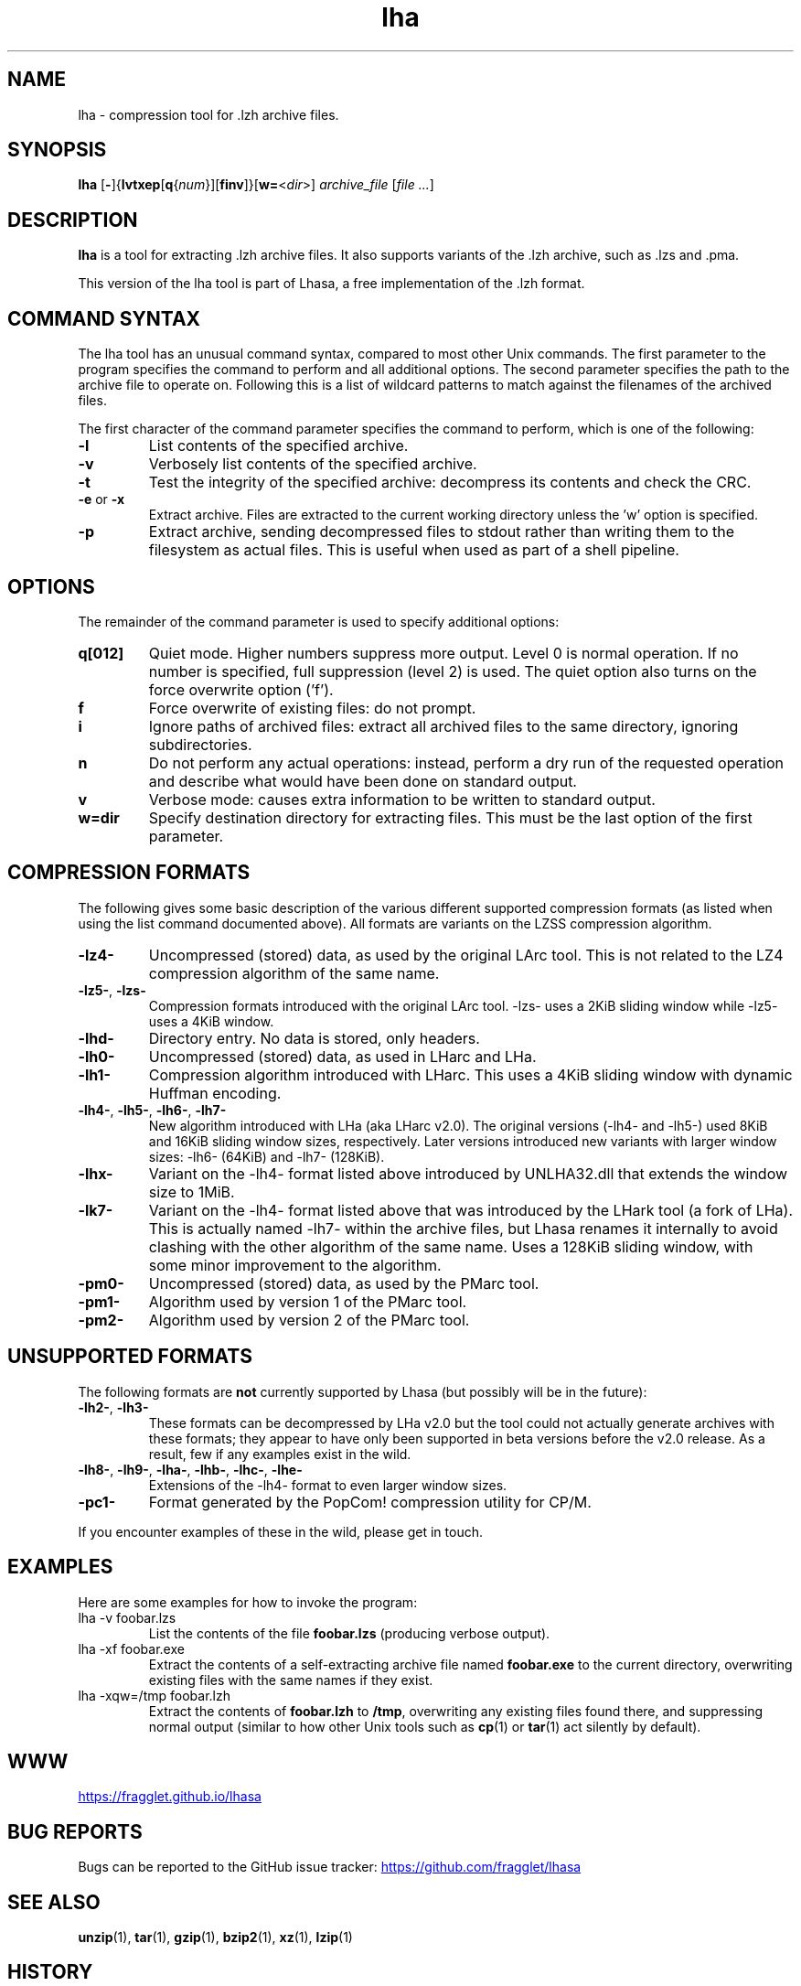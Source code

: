 .TH lha 1
.SH NAME
lha \- compression tool for .lzh archive files.
.SH SYNOPSIS
.B lha
.RB [ - ]{ lvtxep [ q { \f[I]num\f[] }][ finv ]}[ w= < \f[I]dir\f[] >]
.I archive_file
.RI [ "file ..." ]
.SH DESCRIPTION
.PP
.B lha
is a tool for extracting .lzh archive files. It also supports variants
of the .lzh archive, such as .lzs and .pma.
.PP
This version of the lha tool is part of Lhasa, a free implementation
of the .lzh format.
.PP
.SH COMMAND SYNTAX
The lha tool has an unusual command syntax, compared to most other
Unix commands. The first parameter to the program specifies the command
to perform and all additional options. The second parameter specifies
the path to the archive file to operate on. Following this is a list
of wildcard patterns to match against the filenames of the archived
files.
.PP
The first character of the command parameter specifies the command to
perform, which is one of the following:
.TP
\fB-l\fR
List contents of the specified archive.
.TP
\fB-v\fR
Verbosely list contents of the specified archive.
.TP
\fB-t\fR
Test the integrity of the specified archive: decompress its contents and
check the CRC.
.TP
\fB-e\fR or \fB-x\fR
Extract archive. Files are extracted to the current working directory
unless the 'w' option is specified.
.TP
\fB-p\fR
Extract archive, sending decompressed files to stdout rather than
writing them to the filesystem as actual files. This is useful when used
as part of a shell pipeline.
.PP
.SH OPTIONS
The remainder of the command parameter is used to specify additional
options:
.TP
\fBq[012]\fR
Quiet mode. Higher numbers suppress more output. Level 0 is normal
operation. If no number is specified, full suppression (level 2)
is used. The quiet option also turns on the force overwrite option
('f').
.TP
\fBf\fR
Force overwrite of existing files: do not prompt.
.TP
\fBi\fR
Ignore paths of archived files: extract all archived files to the
same directory, ignoring subdirectories.
.TP
\fBn\fR
Do not perform any actual operations: instead, perform a dry run of
the requested operation and describe what would have been done on
standard output.
.TP
\fBv\fR
Verbose mode: causes extra information to be written to standard
output.
.TP
\fBw=dir\fR
Specify destination directory for extracting files. This must be
the last option of the first parameter.
.SH COMPRESSION FORMATS
The following gives some basic description of the various different supported
compression formats (as listed when using the list command documented above).
All formats are variants on the LZSS compression algorithm.
.TP
\fB\-lz4\-\fR
Uncompressed (stored) data, as used by the original LArc tool. This is not
related to the LZ4 compression algorithm of the same name.
.TP
\fB\-lz5\-\fR, \fB\-lzs\-\fR
Compression formats introduced with the original LArc tool.
\-lzs\- uses a 2KiB sliding window while \-lz5\- uses a 4KiB window.
.TP
\fB\-lhd\-\fR
Directory entry. No data is stored, only headers.
.TP
\fB\-lh0\-\fR
Uncompressed (stored) data, as used in LHarc and LHa.
.TP
\fB\-lh1\-\fR
Compression algorithm introduced with LHarc. This uses a 4KiB sliding window
with dynamic Huffman encoding.
.TP
\fB\-lh4\-\fR, \fB\-lh5\-\fR, \fB\-lh6\-\fR, \fB\-lh7\-\fR
New algorithm introduced with LHa (aka LHarc v2.0). The original versions
(\-lh4\- and \-lh5\-) used 8KiB and 16KiB sliding window sizes, respectively.
Later versions introduced new variants with larger window sizes: \-lh6\-
(64KiB) and \-lh7\- (128KiB).
.TP
\fB\-lhx\-\fR
Variant on the \-lh4\- format listed above introduced by UNLHA32.dll that
extends the window size to 1MiB.
.TP
\fB\-lk7\-\fR
Variant on the \-lh4\- format listed above that was introduced by the LHark
tool (a fork of LHa). This is actually named \-lh7\- within the archive files,
but Lhasa renames it internally to avoid clashing with the other algorithm of
the same name. Uses a 128KiB sliding window, with some minor improvement to the
algorithm.
.TP
\fB\-pm0\-\fR
Uncompressed (stored) data, as used by the PMarc tool.
.TP
\fB\-pm1\-\fR
Algorithm used by version 1 of the PMarc tool.
.TP
\fB\-pm2\-\fR
Algorithm used by version 2 of the PMarc tool.
.PP
.SH UNSUPPORTED FORMATS
The following formats are \fBnot\fR currently supported by Lhasa (but possibly
will be in the future):
.TP
\fB\-lh2\-\fR, \fB\-lh3\-\fR
These formats can be decompressed by LHa v2.0 but the tool could not actually
generate archives with these formats; they appear to have only been supported
in beta versions before the v2.0 release. As a result, few if any examples
exist in the wild.
.TP
\fB\-lh8\-\fR, \fB\-lh9\-\fR, \fB\-lha\-\fR, \fB\-lhb\-\fR, \fB\-lhc\-\fR, \fB\-lhe\-\fR
Extensions of the \-lh4\- format to even larger window sizes.
.TP
\fB\-pc1\-\fR
Format generated by the PopCom! compression utility for CP/M.
.PP
If you encounter examples of these in the wild, please get in touch.
.SH EXAMPLES
Here are some examples for how to invoke the program:
.TP
lha -v foobar.lzs
List the contents of the file \fBfoobar.lzs\fR (producing verbose output).
.TP
lha -xf foobar.exe
Extract the contents of a self-extracting archive file named \fBfoobar.exe\fR
to the current directory, overwriting existing files with the same names if
they exist.
.TP
lha -xqw=/tmp foobar.lzh
Extract the contents of \fBfoobar.lzh\fR to \fB/tmp\fR, overwriting any
existing files found there, and suppressing normal output (similar to
how other Unix tools such as \fBcp\fR(1) or \fBtar\fR(1) act silently
by default).
.SH WWW
.UR https://fragglet.github.io/lhasa
.UE
.SH BUG REPORTS
Bugs can be reported to the GitHub issue tracker:
.UR https://github.com/fragglet/lhasa
.UE
.SH SEE ALSO
\fBunzip\fR(1), \fBtar\fR(1), \fBgzip\fR(1), \fBbzip2\fR(1),
\fBxz\fR(1), \fBlzip\fR(1)
.SH HISTORY
The .lzh format originated with Kazuhiko Miki's MS\-DOS archive tool,
LArc, using the LZSS algorithm developed by Haruhiko Okumura, and
the .lzs filename extension. The container format was reused for
LHarc, by Haruyasu Yoshizaki (Yoshi), which used a new algorithm
named LZHUF and the .lzh extension. In later versions, LHarc was
renamed to LHA and extended with more effective compression algorithms.
.PP
Versions of the LHA tool were later ported to various different
operating systems, including the Amiga, Atari, MacOS, OS/2 and Unix.
A tool for MSX\-DOS named PMarc reused the container format with a new
compression algorithm (.pma extension).
.PP
The Unix version of the tool was developed by Masaru Oki, Nobutaka
Watazaki and Tsugio Okamoto, but was released under a software
license that does not conform to the Free Software or Open Source
Definitions. Lhasa was developed as a drop\-in replacement that is
Free Software and Open Source.
.SH BUGS
The current version does not allow the creation of new archive files.
.PP
Some obscure compression algorithms are not currently supported (see the
UNSUPPORTED FORMATS section above).
.PP
The tool does not currently do text format conversion for non-ASCII
filenames when listing the contents of archives. Non-ASCII characters
are replaced by a question mark.
.SH AUTHOR
Lhasa was written and is maintained by
.MT fraggle@gmail.com
Simon Howard
.ME .
.SH COPYRIGHT
Copyright \(co 2011-2023 Simon Howard.
.PP
Permission to use, copy, modify, and/or distribute this software
for any purpose with or without fee is hereby granted, provided
that the above copyright notice and this permission notice appear
in all copies.
.PP
THE SOFTWARE IS PROVIDED "AS IS" AND THE AUTHOR DISCLAIMS ALL
WARRANTIES WITH REGARD TO THIS SOFTWARE INCLUDING ALL IMPLIED
WARRANTIES OF MERCHANTABILITY AND FITNESS. IN NO EVENT SHALL THE
AUTHOR BE LIABLE FOR ANY SPECIAL, DIRECT, INDIRECT, OR
CONSEQUENTIAL DAMAGES OR ANY DAMAGES WHATSOEVER RESULTING FROM
LOSS OF USE, DATA OR PROFITS, WHETHER IN AN ACTION OF CONTRACT,
NEGLIGENCE OR OTHER TORTIOUS ACTION, ARISING OUT OF OR IN
CONNECTION WITH THE USE OR PERFORMANCE OF THIS SOFTWARE.
